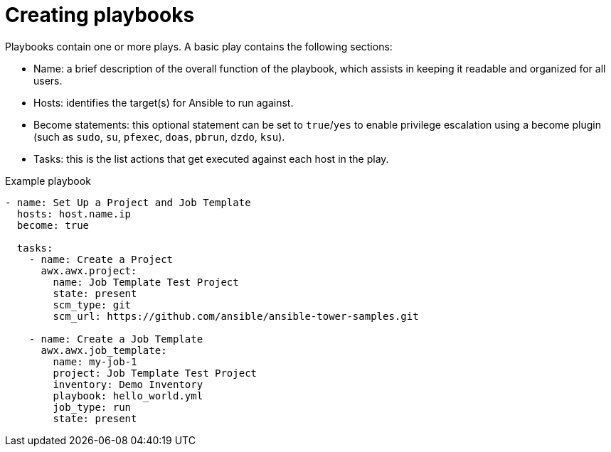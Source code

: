 [id="creating-playbooks"]



= Creating playbooks

[role="_abstract"]
Playbooks contain one or more plays. A basic play contains the following sections:

* Name: a brief description of the overall function of the playbook, which assists in keeping it readable and organized for all users.
* Hosts: identifies the target(s) for Ansible to run against.
* Become statements: this optional statement can be set to `true`/`yes` to enable privilege escalation using a become plugin (such as `sudo`, `su`, `pfexec`, `doas`, `pbrun`, `dzdo`, `ksu`).
* Tasks: this is the list actions that get executed against each host in the play.

.Example playbook

-----
- name: Set Up a Project and Job Template
  hosts: host.name.ip
  become: true

  tasks:
    - name: Create a Project
      awx.awx.project:
        name: Job Template Test Project
        state: present
        scm_type: git
        scm_url: https://github.com/ansible/ansible-tower-samples.git

    - name: Create a Job Template
      awx.awx.job_template:
        name: my-job-1
        project: Job Template Test Project
        inventory: Demo Inventory
        playbook: hello_world.yml
        job_type: run
        state: present

-----
